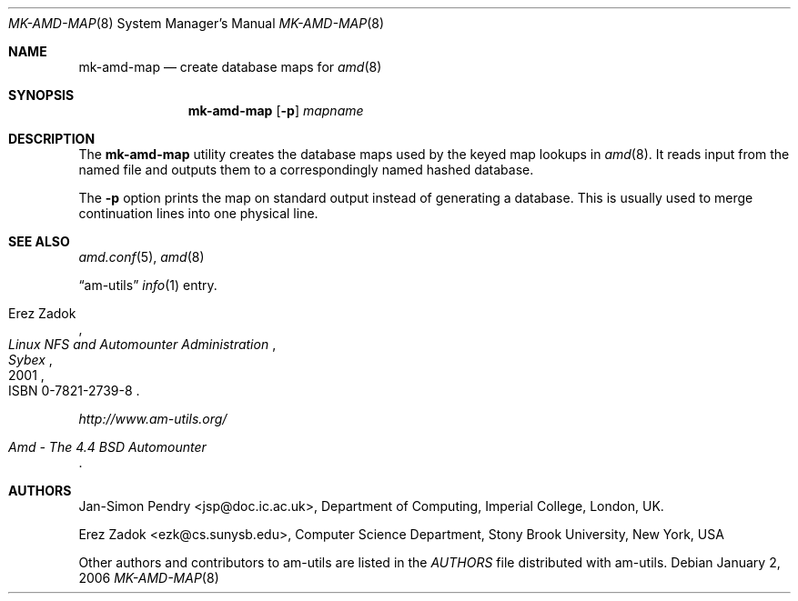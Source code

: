 .\"
.\" Copyright (c) 1997-2006 Erez Zadok
.\" Copyright (c) 1993 Jan-Simon Pendry
.\" Copyright (c) 1993
.\"	The Regents of the University of California.  All rights reserved.
.\"
.\" Redistribution and use in source and binary forms, with or without
.\" modification, are permitted provided that the following conditions
.\" are met:
.\" 1. Redistributions of source code must retain the above copyright
.\"    notice, this list of conditions and the following disclaimer.
.\" 2. Redistributions in binary form must reproduce the above copyright
.\"    notice, this list of conditions and the following disclaimer in the
.\"    documentation and/or other materials provided with the distribution.
.\" 3. All advertising materials mentioning features or use of this software
.\"    must display the following acknowledgment:
.\"	This product includes software developed by the University of
.\"	California, Berkeley and its contributors.
.\" 4. Neither the name of the University nor the names of its contributors
.\"    may be used to endorse or promote products derived from this software
.\"    without specific prior written permission.
.\"
.\" THIS SOFTWARE IS PROVIDED BY THE REGENTS AND CONTRIBUTORS ``AS IS'' AND
.\" ANY EXPRESS OR IMPLIED WARRANTIES, INCLUDING, BUT NOT LIMITED TO, THE
.\" IMPLIED WARRANTIES OF MERCHANTABILITY AND FITNESS FOR A PARTICULAR PURPOSE
.\" ARE DISCLAIMED.  IN NO EVENT SHALL THE REGENTS OR CONTRIBUTORS BE LIABLE
.\" FOR ANY DIRECT, INDIRECT, INCIDENTAL, SPECIAL, EXEMPLARY, OR CONSEQUENTIAL
.\" DAMAGES (INCLUDING, BUT NOT LIMITED TO, PROCUREMENT OF SUBSTITUTE GOODS
.\" OR SERVICES; LOSS OF USE, DATA, OR PROFITS; OR BUSINESS INTERRUPTION)
.\" HOWEVER CAUSED AND ON ANY THEORY OF LIABILITY, WHETHER IN CONTRACT, STRICT
.\" LIABILITY, OR TORT (INCLUDING NEGLIGENCE OR OTHERWISE) ARISING IN ANY WAY
.\" OUT OF THE USE OF THIS SOFTWARE, EVEN IF ADVISED OF THE POSSIBILITY OF
.\" SUCH DAMAGE.
.\"
.\"     from: @(#)mk-amd-map.8	8.1 (Berkeley) 6/28/93
.\"	$Id: mk-amd-map.8,v 1.9.2.1 2006/01/02 18:48:26 ezk Exp $
.\"	$FreeBSD: src/contrib/amd/mk-amd-map/mk-amd-map.8,v 1.7.10.1.4.1 2009/04/15 03:14:26 kensmith Exp $
.\"
.Dd January 2, 2006
.Dt MK-AMD-MAP 8
.Os
.Sh NAME
.Nm mk-amd-map
.Nd create database maps for
.Xr amd 8
.Sh SYNOPSIS
.Nm
.Op Fl p
.Ar mapname
.Sh DESCRIPTION
The
.Nm
utility
creates the database maps used by the keyed map lookups in
.Xr amd 8 .
It reads input from the named file
and outputs them to a correspondingly named
hashed database.
.Pp
The
.Fl p
option prints the map on standard output instead of generating
a database.
This is usually used to merge continuation lines
into one physical line.
.Sh SEE ALSO
.Xr amd.conf 5 ,
.Xr amd 8
.Pp
.Dq am-utils
.Xr info 1
entry.
.Rs
.%A Erez Zadok
.%B "Linux NFS and Automounter Administration"
.%O ISBN 0-7821-2739-8
.%I Sybex
.%D 2001
.Re
.Pp
.Pa http://www.am-utils.org/
.Rs
.%T Amd \- The 4.4 BSD Automounter
.Re
.Sh AUTHORS
.An Jan-Simon Pendry Aq jsp@doc.ic.ac.uk ,
Department of Computing, Imperial College, London, UK.
.Pp
.An Erez Zadok Aq ezk@cs.sunysb.edu ,
Computer Science Department, Stony Brook University, New York, USA
.Pp
Other authors and contributors to am-utils are listed in the
.Pa AUTHORS
file distributed with am-utils.

